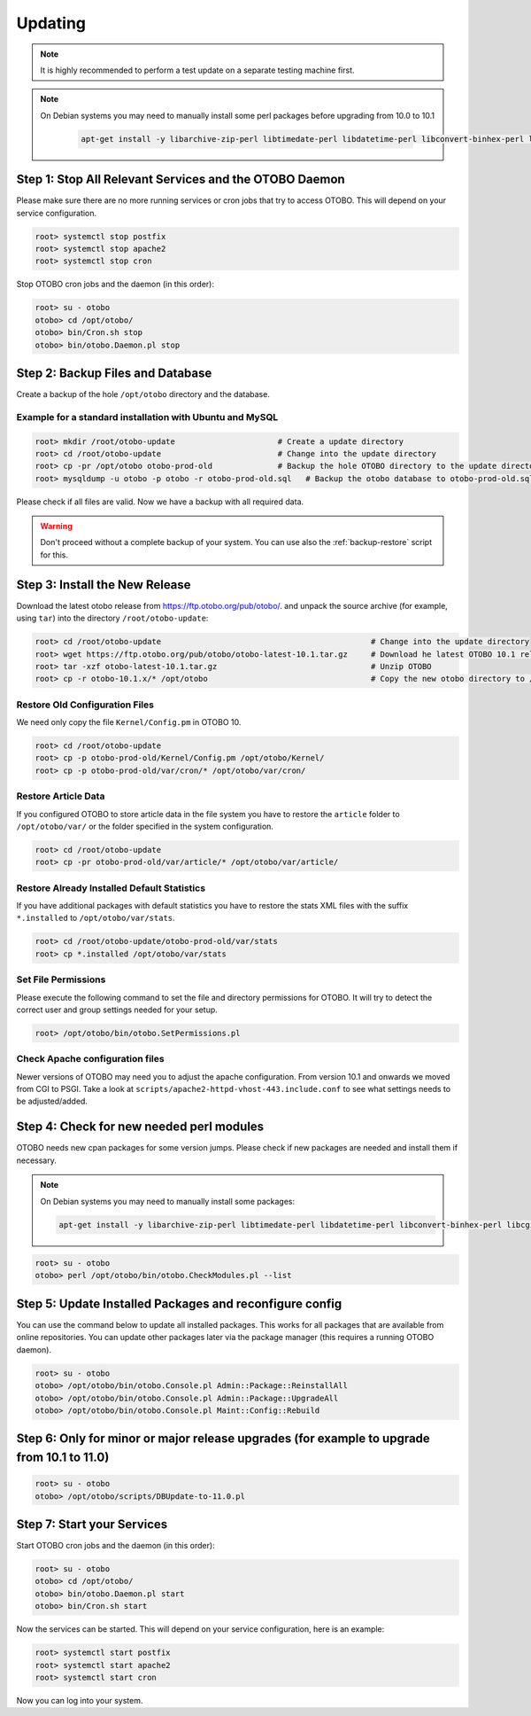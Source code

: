 Updating
========

.. note::

   It is highly recommended to perform a test update on a separate testing machine first.

.. note::

   On Debian systems you may need to manually install some perl packages before upgrading from 10.0 to 10.1

    .. code-block:: bash
   
      apt-get install -y libarchive-zip-perl libtimedate-perl libdatetime-perl libconvert-binhex-perl libcgi-psgi-perl libdbi-perl libdbix-connector-perl libfile-chmod-perl liblist-allutils-perl libmoo-perl libnamespace-autoclean-perl libnet-dns-perl libnet-smtp-ssl-perl libpath-class-perl libsub-exporter-perl libtemplate-perl libtemplate-perl libtext-trim-perl libtry-tiny-perl libxml-libxml-perl libyaml-libyaml-perl libdbd-mysql-perl libapache2-mod-perl2 libmail-imapclient-perl libauthen-sasl-perl libauthen-ntlm-perl libjson-xs-perl libtext-csv-xs-perl libpath-class-perl libplack-perl libplack-middleware-header-perl libplack-perl libplack-middleware-reverseproxy-perl libencode-hanextra-perl libio-socket-ssl-perl libnet-ldap-perl libcrypt-eksblowfish-perl libxml-libxslt-perl libxml-parser-perl libconst-fast-perl



Step 1: Stop All Relevant Services and the OTOBO Daemon
------------------------------------------------------

Please make sure there are no more running services or cron jobs that try to access OTOBO. This will depend on your service configuration.

.. code-block:: bash

   root> systemctl stop postfix
   root> systemctl stop apache2
   root> systemctl stop cron

Stop OTOBO cron jobs and the daemon (in this order):

.. code-block:: bash

    root> su - otobo
    otobo> cd /opt/otobo/
    otobo> bin/Cron.sh stop
    otobo> bin/otobo.Daemon.pl stop


Step 2: Backup Files and Database
---------------------------------

Create a backup of the hole ``/opt/otobo`` directory and the database.

Example for a standard installation with Ubuntu and MySQL
~~~~~~~~~~~~~~~~~~~~~~~~~~~~~~~~~~~~~~~~~~~~~~~~~~~~~~~~

.. code-block:: bash

    root> mkdir /root/otobo-update                      # Create a update directory
    root> cd /root/otobo-update                         # Change into the update directory
    root> cp -pr /opt/otobo otobo-prod-old              # Backup the hole OTOBO directory to the update directory
    root> mysqldump -u otobo -p otobo -r otobo-prod-old.sql   # Backup the otobo database to otobo-prod-old.sql

Please check if all files are valid. Now we have a backup with all required data.

.. warning::

    Don't proceed without a complete backup of your system. You can use also the :ref:`backup-restore` script for this.


Step 3: Install the New Release
-------------------------------

Download the latest otobo release from https://ftp.otobo.org/pub/otobo/.
and unpack the source archive (for example, using ``tar``) into the directory ``/root/otobo-update``:

.. code-block:: bash

    root> cd /root/otobo-update                                             # Change into the update directory
    root> wget https://ftp.otobo.org/pub/otobo/otobo-latest-10.1.tar.gz     # Download he latest OTOBO 10.1 release
    root> tar -xzf otobo-latest-10.1.tar.gz                                 # Unzip OTOBO
    root> cp -r otobo-10.1.x/* /opt/otobo                                   # Copy the new otobo directory to /opt/otobo


Restore Old Configuration Files
~~~~~~~~~~~~~~~~~~~~~~~~~~~~~~~

We need only copy the file ``Kernel/Config.pm`` in OTOBO 10.

.. code-block:: bash

    root> cd /root/otobo-update
    root> cp -p otobo-prod-old/Kernel/Config.pm /opt/otobo/Kernel/
    root> cp -p otobo-prod-old/var/cron/* /opt/otobo/var/cron/

Restore Article Data
~~~~~~~~~~~~~~~~~~~~

If you configured OTOBO to store article data in the file system you have to restore the ``article`` folder to ``/opt/otobo/var/`` or the folder specified in the system configuration.

.. code-block:: bash

    root> cd /root/otobo-update
    root> cp -pr otobo-prod-old/var/article/* /opt/otobo/var/article/


Restore Already Installed Default Statistics
~~~~~~~~~~~~~~~~~~~~~~~~~~~~~~~~~~~~~~~~~~~~

If you have additional packages with default statistics you have to restore the stats XML files with the suffix ``*.installed`` to ``/opt/otobo/var/stats``.

.. code-block:: bash

    root> cd /root/otobo-update/otobo-prod-old/var/stats
    root> cp *.installed /opt/otobo/var/stats


Set File Permissions
~~~~~~~~~~~~~~~~~~~~

Please execute the following command to set the file and directory permissions for OTOBO. It will try to detect the correct user and group settings needed for your setup.

.. code-block:: bash

   root> /opt/otobo/bin/otobo.SetPermissions.pl

Check Apache configuration files
~~~~~~~~~~~~~~~~~~~~~~~~~~~~~~~~

Newer versions of OTOBO may need you to adjust the apache configuration. From version 10.1 and onwards we moved from CGI to PSGI. 
Take a look at ``scripts/apache2-httpd-vhost-443.include.conf`` to see what settings needs to be adjusted/added.


Step 4: Check for new needed perl modules 
---------------------------------

OTOBO needs new cpan packages for some version jumps. Please check if new packages are needed and install them if necessary.

.. note::
   On Debian systems you may need to manually install some packages:

   .. code-block:: bash
   
      apt-get install -y libarchive-zip-perl libtimedate-perl libdatetime-perl libconvert-binhex-perl libcgi-psgi-perl libdbi-perl libdbix-connector-perl libfile-chmod-perl liblist-allutils-perl libmoo-perl libnamespace-autoclean-perl libnet-dns-perl libnet-smtp-ssl-perl libpath-class-perl libsub-exporter-perl libtemplate-perl libtemplate-perl libtext-trim-perl libtry-tiny-perl libxml-libxml-perl libyaml-libyaml-perl libdbd-mysql-perl libapache2-mod-perl2 libmail-imapclient-perl libauthen-sasl-perl libauthen-ntlm-perl libjson-xs-perl libtext-csv-xs-perl libpath-class-perl libplack-perl libplack-middleware-header-perl libplack-perl libplack-middleware-reverseproxy-perl libencode-hanextra-perl libio-socket-ssl-perl libnet-ldap-perl libcrypt-eksblowfish-perl libxml-libxslt-perl libxml-parser-perl libconst-fast-perl



.. code-block:: bash

    root> su - otobo
    otobo> perl /opt/otobo/bin/otobo.CheckModules.pl --list


Step 5: Update Installed Packages and reconfigure config 
---------------------------------

You can use the command below to update all installed packages. This works for all packages that are available from online repositories. You can update other packages later via the package manager (this requires a running OTOBO daemon).

.. code-block:: bash

    root> su - otobo
    otobo> /opt/otobo/bin/otobo.Console.pl Admin::Package::ReinstallAll
    otobo> /opt/otobo/bin/otobo.Console.pl Admin::Package::UpgradeAll
    otobo> /opt/otobo/bin/otobo.Console.pl Maint::Config::Rebuild

Step 6: Only for minor or major release upgrades (for example to upgrade from 10.1 to 11.0)
---------------------------------

.. code-block:: bash

    root> su - otobo
    otobo> /opt/otobo/scripts/DBUpdate-to-11.0.pl

Step 7: Start your Services
---------------------------

Start OTOBO cron jobs and the daemon (in this order):

.. code-block:: bash

    root> su - otobo
    otobo> cd /opt/otobo/
    otobo> bin/otobo.Daemon.pl start
    otobo> bin/Cron.sh start

Now the services can be started. This will depend on your service configuration, here is an example:

.. code-block:: bash

   root> systemctl start postfix
   root> systemctl start apache2
   root> systemctl start cron

Now you can log into your system.
